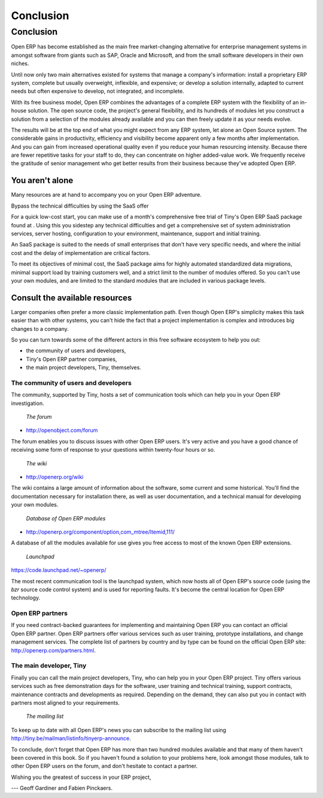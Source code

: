
**********
Conclusion
**********

Conclusion
==========

Open ERP has become established as the main free market-changing alternative for enterprise
management systems
in amongst software from giants such as SAP, Oracle and Microsoft,
and from the small software developers in their own niches.

Until now only two main alternatives existed for systems that manage a company's information:
install a proprietary ERP system, complete but usually overweight, inflexible, and expensive;
or develop a solution internally, adapted to current needs but often expensive to develop, not
integrated, and incomplete.

With its free business model, Open ERP combines the advantages of a complete ERP system with the
flexibility of an in-house solution.
The open source code, the project's general flexibility, and its hundreds of modules
let you construct a solution from a selection of the modules already available and
you can then freely update it as your needs evolve.

The results will be at the top end of what you might expect from any ERP system,
let alone an Open Source system.
The considerable gains in productivity, efficiency and visibility become apparent only a few months
after implementation.
And you can gain from increased operational quality even if you reduce your human resourcing
intensity.
Because there are fewer repetitive tasks for your staff to do,
they can concentrate on higher added-value work.
We frequently receive the gratitude of senior management who get better results from their
business because they've adopted Open ERP.

You aren't alone
----------------

Many resources are at hand to accompany you on your Open ERP adventure.

Bypass the technical difficulties by using the SaaS offer

For a quick low-cost start, you can make use of a month's comprehensive free trial of Tiny's
Open ERP SaaS package found at . Using this you sidestep any technical difficulties and get a
comprehensive set of system administration services, server hosting, configuration to your
environment, maintenance, support and initial training.

An SaaS package is suited to the needs of small enterprises that don't have very specific needs, and
where the initial cost and the delay of implementation are critical factors.

To meet its objectives of minimal cost, the SaaS package aims for highly automated standardized data
migrations, minimal support load by training customers well, and a strict limit to the number of
modules offered. So you can't use your own modules, and are limited to the standard modules that are
included in various package levels.

Consult the available resources
-------------------------------

Larger companies often prefer a more classic implementation path. Even though Open ERP's simplicity
makes this task easier than with other systems, you can't hide the fact that a project
implementation is complex and introduces big changes to a company.

So you can turn towards some of the different actors in this free software ecosystem to help you
out:

* the community of users and developers,

* Tiny's Open ERP partner companies,

* the main project developers, Tiny, themselves.

The community of users and developers
+++++++++++++++++++++++++++++++++++++

The community, supported by Tiny, hosts a set of communication tools which can help you in your
Open ERP investigation.

        *The forum*

* http://openobject.com/forum

The forum enables you to discuss issues with other Open ERP users. It's very active and you have a
good chance of receiving some form of response to your questions within twenty-four hours or so.

        *The wiki*

* http://openerp.org/wiki

The wiki contains a large amount of information about the software, some current and some
historical. You'll find the documentation necessary for installation there, as well as user
documentation, and a technical manual for developing your own modules.

        *Database of Open ERP modules*

* http://openerp.org/component/option,com_mtree/Itemid,111/

A database of all the modules available for use gives you free access to most of the known Open ERP
extensions.

        *Launchpad*

https://code.launchpad.net/~openerp/

The most recent communication tool is the launchpad system, which now hosts all of Open ERP's
source code (using the *bzr* source code control system) and is used for reporting faults. It's
become the central location for Open ERP technology.

Open ERP partners
+++++++++++++++++

If you need contract-backed guarantees for implementing and maintaining Open ERP you can contact an
official Open ERP partner. Open ERP partners offer various services such as user training,
prototype installations, and change management services. The complete list of partners by country
and by type can be found on the official Open ERP site: http://openerp.com/partners.html.

The main developer, Tiny
++++++++++++++++++++++++

Finally you can call the main project developers, Tiny, who can help you in your Open ERP project.
Tiny offers various services such as free demonstration days for the software, user training and
technical training, support contracts, maintenance contracts and developments as required. Depending
on the demand, they can also put you in contact with partners most aligned to your requirements.

        *The mailing list*

To keep up to date with all Open ERP's news you can subscribe to the mailing list using
http://tiny.be/mailman/listinfo/tinyerp-announce.


To conclude, don't forget that Open ERP has more than two hundred modules available and that many
of them haven't been covered in this book. So if you haven't found a solution to your problems here,
look amongst those modules, talk to other Open ERP users on the forum, and don't hesitate to
contact a partner.



Wishing you the greatest of success in your ERP project,

--- Geoff Gardiner and Fabien Pinckaers.


.. Copyright © Open Object Press. All rights reserved.

.. You may take electronic copy of this publication and distribute it if you don't
.. change the content. You can also print a copy to be read by yourself only.

.. We have contracts with different publishers in different countries to sell and
.. distribute paper or electronic based versions of this book (translated or not)
.. in bookstores. This helps to distribute and promote the Open ERP product. It
.. also helps us to create incentives to pay contributors and authors using author
.. rights of these sales.

.. Due to this, grants to translate, modify or sell this book are strictly
.. forbidden, unless Tiny SPRL (representing Open Object Press) gives you a
.. written authorisation for this.

.. Many of the designations used by manufacturers and suppliers to distinguish their
.. products are claimed as trademarks. Where those designations appear in this book,
.. and Open Object Press was aware of a trademark claim, the designations have been
.. printed in initial capitals.

.. While every precaution has been taken in the preparation of this book, the publisher
.. and the authors assume no responsibility for errors or omissions, or for damages
.. resulting from the use of the information contained herein.

.. Published by Open Object Press, Grand Rosière, Belgium

